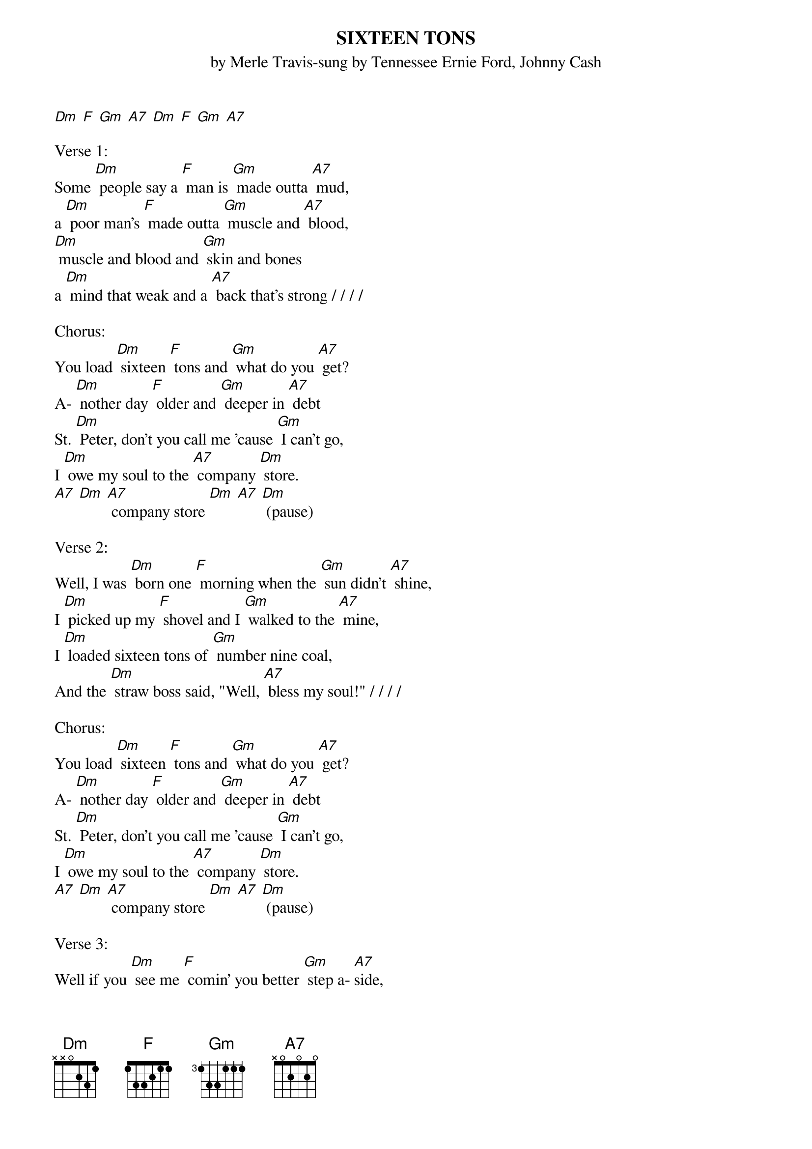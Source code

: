 {t: SIXTEEN TONS}
{st: by Merle Travis-sung by Tennessee Ernie Ford, Johnny Cash}

[Dm] [F] [Gm] [A7] [Dm] [F] [Gm] [A7]

Verse 1:
Some [Dm] people say a [F] man is [Gm] made outta [A7] mud,
a [Dm] poor man's [F] made outta [Gm] muscle and [A7] blood,
[Dm] muscle and blood and [Gm] skin and bones
a [Dm] mind that weak and a [A7] back that's strong / / / /

Chorus:
You load [Dm] sixteen [F] tons and [Gm] what do you [A7] get?
A- [Dm] nother day [F] older and [Gm] deeper in [A7] debt
St. [Dm] Peter, don't you call me 'cause [Gm] I can't go,
I [Dm] owe my soul to the [A7] company [Dm] store.
[A7] [Dm] [A7] company store [Dm] [A7] [Dm] (pause)

Verse 2:
Well, I was [Dm] born one [F] morning when the [Gm] sun didn't [A7] shine,
I [Dm] picked up my [F] shovel and I [Gm] walked to the [A7] mine,
I [Dm] loaded sixteen tons of [Gm] number nine coal,
And the [Dm] straw boss said, "Well, [A7] bless my soul!" / / / /

Chorus:
You load [Dm] sixteen [F] tons and [Gm] what do you [A7] get?
A- [Dm] nother day [F] older and [Gm] deeper in [A7] debt
St. [Dm] Peter, don't you call me 'cause [Gm] I can't go,
I [Dm] owe my soul to the [A7] company [Dm] store.
[A7] [Dm] [A7] company store [Dm] [A7] [Dm] (pause)

Verse 3:
Well if you [Dm] see me [F] comin' you better [Gm] step a-[ A7] side,
A [Dm] lot of men [F] didn't and a [Gm] lot of men [A7] died,
[Dm] one fist of iron and the [Gm] other of steel,
If the [Dm] right doesn't get ya' then the [A7] left one will / / / /

Chorus:
You load [Dm] sixteen [F] tons and [Gm] what do you [A7] get?
A- [Dm] nother day [F] older and [Gm] deeper in [A7] debt
St. [Dm] Peter, don't you call me 'cause [Gm] I can't go,
I [Dm] owe my soul to the [A7] company [Dm] store.
[A7] [Dm] [A7] company store [Dm] [A7] [Dm] (pause)
